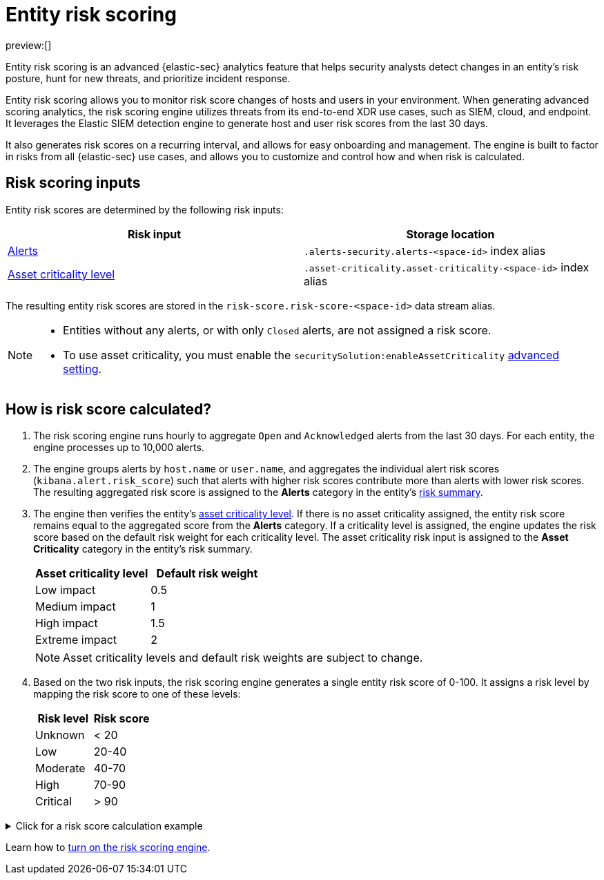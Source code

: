 [[security-entity-risk-scoring]]
= Entity risk scoring

:description: Learn about the risk scoring engine and its features.
:keywords: serverless, security, overview, analyze

preview:[]

Entity risk scoring is an advanced {elastic-sec} analytics feature that helps security analysts detect changes in an entity's risk posture, hunt for new threats, and prioritize incident response.

Entity risk scoring allows you to monitor risk score changes of hosts and users in your environment. When generating advanced scoring analytics, the risk scoring engine utilizes threats from its end-to-end XDR use cases, such as SIEM, cloud, and endpoint. It leverages the Elastic SIEM detection engine to generate host and user risk scores from the last 30 days.

It also generates risk scores on a recurring interval, and allows for easy onboarding and management. The engine is built to factor in risks from all {elastic-sec} use cases, and allows you to customize and control how and when risk is calculated.

[discrete]
[[security-entity-risk-scoring-risk-scoring-inputs]]
== Risk scoring inputs

Entity risk scores are determined by the following risk inputs:

|===
| Risk input | Storage location

| <<security-alerts-manage,Alerts>>
| `.alerts-security.alerts-<space-id>` index alias

| <<security-asset-criticality,Asset criticality level>>
| `.asset-criticality.asset-criticality-<space-id>` index alias
|===

The resulting entity risk scores are stored in the `risk-score.risk-score-<space-id>` data stream alias.

[NOTE]
====
* Entities without any alerts, or with only `Closed` alerts, are not assigned a risk score.
* To use asset criticality, you must enable the `securitySolution:enableAssetCriticality` <<security-advanced-settings-enable-asset-criticality-workflows,advanced setting>>.
====

[discrete]
[[security-entity-risk-scoring-how-is-risk-score-calculated]]
== How is risk score calculated?

. The risk scoring engine runs hourly to aggregate `Open` and `Acknowledged` alerts from the last 30 days. For each entity, the engine processes up to 10,000 alerts.
. The engine groups alerts by `host.name` or `user.name`, and aggregates the individual alert risk scores (`kibana.alert.risk_score`) such that alerts with higher risk scores contribute more than alerts with lower risk scores. The resulting aggregated risk score is assigned to the **Alerts** category in the entity's <<security-hosts-overview-host-risk-summary,risk summary>>.
. The engine then verifies the entity's <<security-asset-criticality,asset criticality level>>. If there is no asset criticality assigned, the entity risk score remains equal to the aggregated score from the **Alerts** category. If a criticality level is assigned, the engine updates the risk score based on the default risk weight for each criticality level. The asset criticality risk input is assigned to the **Asset Criticality** category in the entity's risk summary.
+
|===
| Asset criticality level| Default risk weight

| Low impact
| 0.5

| Medium impact
| 1

| High impact
| 1.5

| Extreme impact
| 2
|===
+
[NOTE]
====
Asset criticality levels and default risk weights are subject to change.
====
. Based on the two risk inputs, the risk scoring engine generates a single entity risk score of 0-100. It assigns a risk level by mapping the risk score to one of these levels:
+
|===
| Risk level| Risk score

| Unknown
| < 20

| Low
| 20-40

| Moderate
| 40-70

| High
| 70-90

| Critical
| > 90
|===

.Click for a risk score calculation example
[%collapsible]
=====
This example shows how the risk scoring engine calculates the user risk score for `User_A`, whose asset criticality level is **Extreme impact**.

There are 5 open alerts associated with `User_A`:

* Alert 1 with alert risk score 21
* Alert 2 with alert risk score 45
* Alert 3 with alert risk score 21
* Alert 4 with alert risk score 70
* Alert 5 with alert risk score 21

'''

To calculate the user risk score, the risk scoring engine:

. Sorts the associated alerts in descending order of alert risk score:
+
** Alert 4 with alert risk score 70
** Alert 2 with alert risk score 45
** Alert 1 with alert risk score 21
** Alert 3 with alert risk score 21
** Alert 5 with alert risk score 21
. Generates an aggregated risk score of 36.16, and assigns it to `User_A`'s **Alerts** risk category.
. Looks up `User_A`'s asset criticality level, and identifies it as **Extreme impact**.
. Generates a new risk input under the **Asset Criticality** risk category, with a risk contribution score of 16.95.
. Increases the user risk score to 53.11, and assigns `User_A` a **Moderate** user risk level.

If `User_A` had no asset criticality level assigned, the user risk score would remain unchanged at 36.16.
=====

Learn how to <<security-turn-on-risk-engine,turn on the risk scoring engine>>.
